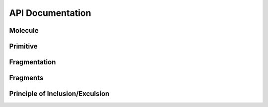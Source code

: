 API Documentation
=================

.. autosummary::
   :toctree: autosummary
   
Molecule
---------

.. autosummary::
   :toctree: autosummary
   
    mim.Molecule
    mim.Molecule.parse_cml
    mim.Molecule.build_prims
    mim.Molecule.build_atom_dist

Primitive
---------

.. autosummary::
   :toctree: autosummary

    mim.Primitive

Fragmentation 
--------------

.. autosummary::
   :toctree: autosummary

    mim.fragmentation
    mim.fragmentation.do_fragmentation
    mim.fragmentation.build_frags
    mim.fragmentation.find_attached
    mim.fragmentation.initalize_Frag_objects


Fragments
---------

.. autosummary::
   :toctree: autosummary
   
    mim.Fragment
    mim.Fragment.add_linkatoms
    mim.Fragment.qc_backend
    mim.Fragment.hess_apt


Principle of Inclusion/Exculsion
--------------------------------
.. autosummary::
   :toctree: autosummary
   
    mim.runpie.runpie
    mim.runpie.recurse


   
